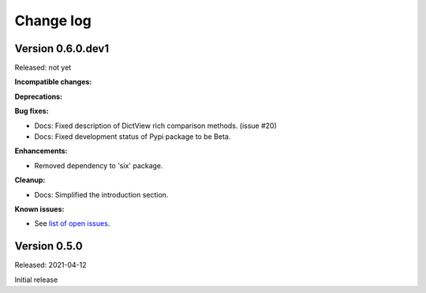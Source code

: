 
.. _`Change log`:

Change log
==========


Version 0.6.0.dev1
------------------

Released: not yet

**Incompatible changes:**

**Deprecations:**

**Bug fixes:**

* Docs: Fixed description of DictView rich comparison methods. (issue #20)

* Docs: Fixed development status of Pypi package to be Beta.

**Enhancements:**

* Removed dependency to 'six' package.

**Cleanup:**

* Docs: Simplified the introduction section.

**Known issues:**

* See `list of open issues`_.

.. _`list of open issues`: https://github.com/andy-maier/immutable-views/issues


Version 0.5.0
-------------

Released: 2021-04-12

Initial release
